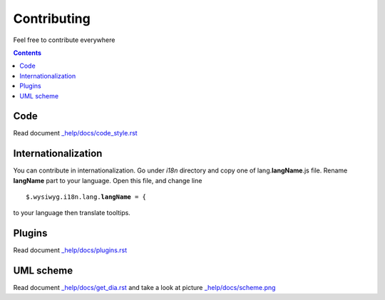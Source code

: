 ============
Contributing
============

Feel free to contribute everywhere

.. contents::

Code
----

Read document `_help/docs/code_style.rst <code_style.rst>`_

Internationalization
--------------------

You can contribute in internationalization. Go under *i18n* directory and copy
one of lang.\ **langName**\ .js file. Rename **langName** part to your language.
Open this file, and change line

.. parsed-literal::

    $.wysiwyg.i18n.lang.\ **langName**\  = {

to your language then translate tooltips.

Plugins
-------

Read document `_help/docs/plugins.rst <plugins.rst>`_

UML scheme
----------

Read document `_help/docs/get_dia.rst <get_dia.rst>`_ and take a look at picture
`_help/docs/scheme.png <scheme.png>`_